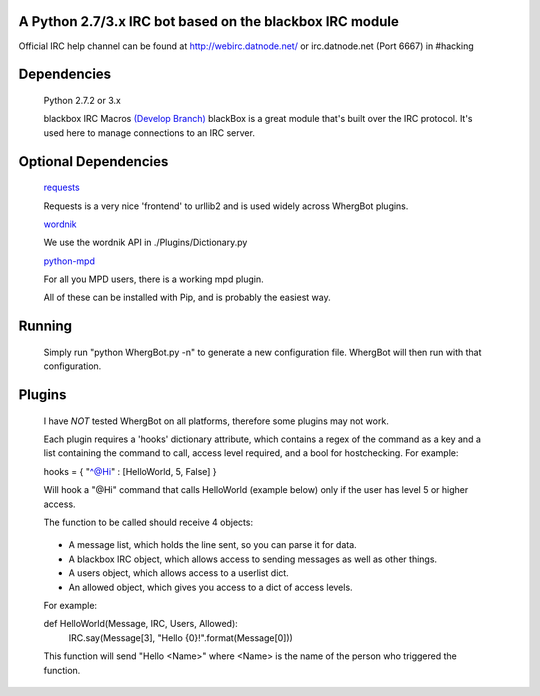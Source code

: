 A Python 2.7/3.x IRC bot based on the blackbox IRC module
=========================================================

Official IRC help channel can be found at http://webirc.datnode.net/ or irc.datnode.net (Port 6667) in #hacking

Dependencies
============
	Python 2.7.2 or 3.x

	blackbox IRC Macros `(Develop Branch) <https://github.com/proxypoke/blackbox_IRC-macros/>`_
	blackBox is a great module that's built over the IRC protocol. It's used here to manage connections to an IRC server.

Optional Dependencies
=====================
	`requests <https://github.com/kennethreitz/requests/>`_

	Requests is a very nice 'frontend' to urllib2 and is used widely across WhergBot plugins.

	`wordnik <https://github.com/wordnik/wordnik-python/>`_

	We use the wordnik API in ./Plugins/Dictionary.py

	`python-mpd <http://pypi.python.org/pypi/python-mpd/>`_

	For all you MPD users, there is a working mpd plugin.

	All of these can be installed with Pip, and is probably the easiest way.

Running
=======
	Simply run "python WhergBot.py -n" to generate a new configuration file.
	WhergBot will then run with that configuration.

Plugins
=======
	I have *NOT* tested WhergBot on all platforms, therefore some plugins may not work.

	Each plugin requires a 'hooks' dictionary attribute, which contains a regex of the
	command as a key and a list containing the command to call, access level required,
	and a bool for hostchecking.
	For example:

	hooks = { "^@Hi" : [HelloWorld, 5, False] }

	Will hook a "@Hi" command that calls HelloWorld (example below) only
	if the user has level 5 or higher access.

	The function to be called should receive 4 objects:

..

	- A message list, which holds the line sent, so you can parse it for data.
	- A blackbox IRC object, which allows access to sending messages as well as other things.
	- A users object, which allows access to a userlist dict.
	- An allowed object, which gives you access to a dict of access levels.

	For example:

	def HelloWorld(Message, IRC, Users, Allowed):
		IRC.say(Message[3], "Hello {0}!".format(Message[0]))

	This function will send "Hello <Name>" where <Name> is the name of the person who
	triggered the function.

